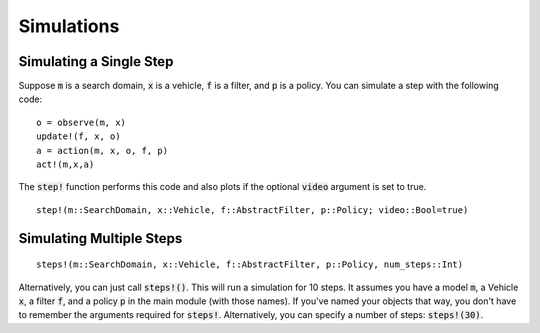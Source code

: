 ===============
Simulations
===============

Simulating a Single Step
==========================
Suppose :code:`m` is a search domain, :code:`x` is a vehicle, :code:`f` is a filter, and :code:`p` is a policy.
You can simulate a step with the following code:
::

    o = observe(m, x)
    update!(f, x, o)
    a = action(m, x, o, f, p)
    act!(m,x,a)


The :code:`step!` function performs this code and also plots if the optional :code:`video` argument is set to true.
::

    step!(m::SearchDomain, x::Vehicle, f::AbstractFilter, p::Policy; video::Bool=true)


Simulating Multiple Steps
===========================
::

    steps!(m::SearchDomain, x::Vehicle, f::AbstractFilter, p::Policy, num_steps::Int)

Alternatively, you can just call :code:`steps!()`.
This will run a simulation for 10 steps. 
It assumes you have a model :code:`m`, a Vehicle :code:`x`, a filter :code:`f`, and a policy :code:`p` in the main module (with those names).
If you've named your objects that way, you don't have to remember the arguments required for :code:`steps!`.
Alternatively, you can specify a number of steps: :code:`steps!(30)`.
